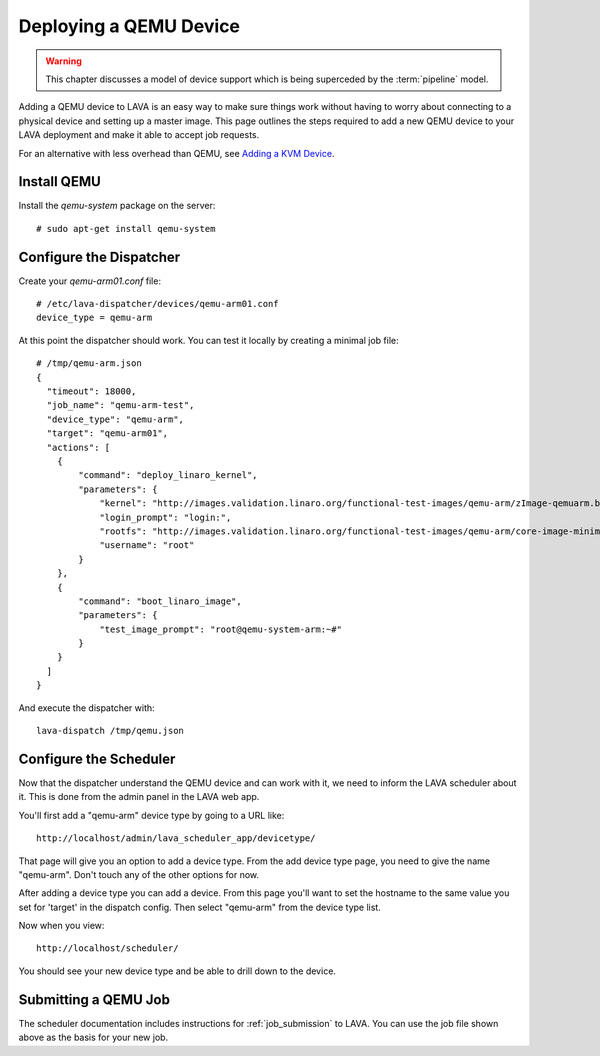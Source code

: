 Deploying a QEMU Device
=======================

.. warning:: This chapter discusses a model of device support
   which is being superceded by the :term:`pipeline` model.

Adding a QEMU device to LAVA is an easy way to make sure things work without
having to worry about connecting to a physical device and setting up a master
image. This page outlines the steps required to add a new QEMU device to your
LAVA deployment and make it able to accept job requests.

For an alternative with less overhead than QEMU, see `Adding a KVM Device`_.

.. _`Adding a KVM Device`: kvm-deploy.html

Install QEMU
------------

Install the *qemu-system* package on the server::

   # sudo apt-get install qemu-system

Configure the Dispatcher
------------------------

Create your *qemu-arm01.conf* file:

::

    # /etc/lava-dispatcher/devices/qemu-arm01.conf
    device_type = qemu-arm

At this point the dispatcher should work. You can test it locally by creating
a minimal job file:

::

    # /tmp/qemu-arm.json
    {
      "timeout": 18000,
      "job_name": "qemu-arm-test",
      "device_type": "qemu-arm",
      "target": "qemu-arm01",
      "actions": [
        {
            "command": "deploy_linaro_kernel",
            "parameters": {
                "kernel": "http://images.validation.linaro.org/functional-test-images/qemu-arm/zImage-qemuarm.bin",
                "login_prompt": "login:",
                "rootfs": "http://images.validation.linaro.org/functional-test-images/qemu-arm/core-image-minimal-qemuarm.ext3",
                "username": "root"
            }
        },
        {
            "command": "boot_linaro_image",
            "parameters": {
                "test_image_prompt": "root@qemu-system-arm:~#"
            }
        }
      ]
    }

And execute the dispatcher with:

::

    lava-dispatch /tmp/qemu.json

Configure the Scheduler
-----------------------

Now that the dispatcher understand the QEMU device and can work with it, we
need to inform the LAVA scheduler about it. This is done from the admin panel
in the LAVA web app.

You'll first add a "qemu-arm" device type by going to a URL like::

 http://localhost/admin/lava_scheduler_app/devicetype/

That page will give you an option to add a device type. From the add device
type page, you need to give the name "qemu-arm". Don't touch any of the other
options for now.

After adding a device type you can add a device. From this page you'll want
to set the hostname to the same value you set for 'target' in the dispatch
config. Then select "qemu-arm" from the device type list.

Now when you view::

 http://localhost/scheduler/

You should see your new device type and be able to drill down to the device.

Submitting a QEMU Job
---------------------

The scheduler documentation includes instructions for :ref:`job_submission` to
LAVA. You can use the job file shown above as the basis for your new job.
